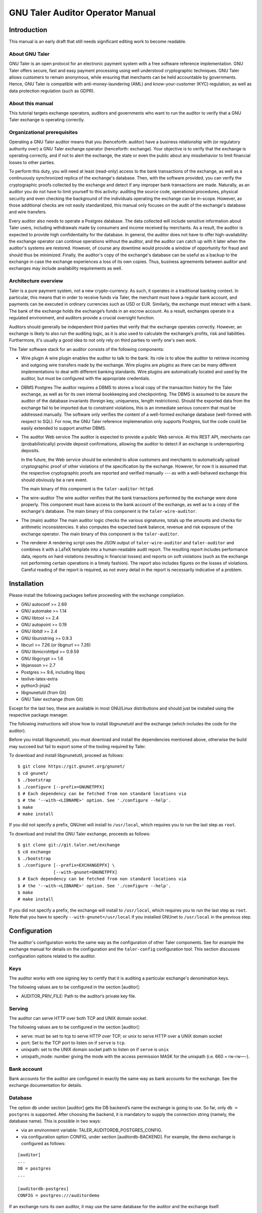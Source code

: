 GNU Taler Auditor Operator Manual
#################################

Introduction
============

This manual is an early draft that still needs significant editing work
to become readable.

About GNU Taler
---------------

GNU Taler is an open protocol for an electronic payment system with a
free software reference implementation. GNU Taler offers secure, fast
and easy payment processing using well understood cryptographic
techniques. GNU Taler allows customers to remain anonymous, while
ensuring that merchants can be held accountable by governments. Hence,
GNU Taler is compatible with anti-money-laundering (AML) and
know-your-customer (KYC) regulation, as well as data protection
regulation (such as GDPR).


About this manual
-----------------

This tutorial targets exchange operators, auditors and governments
who want to run the auditor to verify that a GNU Taler exchange is
operating correctly.


Organizational prerequisites
----------------------------

Operating a GNU Taler auditor means that you (henceforth: auditor) have a
business relationship with (or regulatory authority over) a GNU Taler exchange
operator (henceforth: exchange).  Your objective is to verify that the
exchange is operating correctly, and if not to alert the exchange, the
state or even the public about any missbehavior to limit financial losses
to other parties.

To perform this duty, you will need at least (read-only) access to the bank
transactions of the exchange, as well as a continuously synchronized replica
of the exchange's database.  Then, with the software provided, you can verify
the cryptographic proofs collected by the exchange and detect if any improper
bank transactions are made.  Naturally, as an auditor you do not have to limit
yourself to this activity: auditing the source code, operational procedures,
physical security and even checking the background of the individuals
operating the exchange can be in-scope.  However, as those additional checks
are not easily standardized, this manual only focuses on the audit of the
exchange's database and wire transfers.

Every auditor also needs to operate a Postgres database.  The data collected
will include sensitive information about Taler users, including withdrawals
made by consumers and income received by merchants.  As a result, the auditor
is expected to provide high confidentiality for the database.  In general, the
auditor does not have to offer high-availability: the exchange operator can
continue operations without the auditor, and the auditor can catch up with it
later when the auditor's systems are restored. However, of course any downtime
would provide a window of opportunity for fraud and should thus be minimized.
Finally, the auditor's copy of the exchange's database can be useful as a backup
to the exchange in case the exchange experiences a loss of its own copies. Thus,
business agreements between auditor and exchanges may include availability
requirements as well.


Architecture overview
---------------------

Taler is a pure payment system, not a new crypto-currency. As such, it
operates in a traditional banking context. In particular, this means that in
order to receive funds via Taler, the merchant must have a regular bank
account, and payments can be executed in ordinary currencies such as USD or
EUR. Similarly, the exchange must interact with a bank. The bank of the
exchange holds the exchange’s funds in an escrow account.  As a result,
exchanges operate in a regulated environment, and auditors provide a crucial
oversight function.

Auditors should generally be independent third parties that verify that the
exchange operates correctly.  However, an exchange is likely to also run the
auditing logic, as it is also used to calculate the exchange’s profits, risk
and liabilities.  Furthermore, it's usually a good idea to not only rely on
third parties to verify one's own work.

The Taler software stack for an auditor consists of the following
components:

-  Wire plugin
   A wire plugin enables the auditor to talk to the bank. Its role
   is to allow the auditor to retrieve incoming and outgoing wire
   transfers made by the exchange.  Wire plugins are
   *plugins* as there can be many different implementations to deal with
   different banking standards. Wire plugins are automatically located
   and used by the auditor, but must be configured with the appropriate
   credentials.

-  DBMS
   Postgres
   The auditor requires a DBMS to stores a local copy of the transaction history for
   the Taler exchange, as well as for its own internal bookkeeping and checkpointing.
   The DBMS is assumed to be assure the auditor of the database invariants (foreign
   key, uniqueness, length restrictions).  Should the exported data from the exchange
   fail to be imported due to constraint violations, this is an immediate serious
   concern that must be addressed manually.  The software only verifies the content
   of a well-formed exchange database (well-formed with respect to SQL).
   For now, the GNU Taler reference implemenation
   only supports Postgres, but the code could be easily extended to
   support another DBMS.

-  The auditor Web service
   The auditor is expected to provide a public Web service. At this REST API,
   merchants can (probabilistically) provide deposit confirmations, allowing
   the auditor to detect if an exchange is underreporting deposits.

   In the future, the Web service should be extended to allow customers and
   merchants to automatically upload cryptographic proof of other violations
   of the specification by the exchange.  However, for now it is assumed that
   the respective cryptographic proofs are reported and verified manually ---
   as with a well-behaved exchange this should obviously be a rare event.
   
   The main binary of this component is the ``taler-auditor-httpd``.
   
-  The wire-auditor
   The wire auditor verifies that the bank transactions performed by the exchange
   were done properly.  This component must have access to the bank account
   of the exchange, as well as to a copy of the exchange's database.
   The main binary of this component is the ``taler-wire-auditor``.

-  The (main) auditor
   The main auditor logic checks the various signatures, totals up the
   amounts and checks for arithmetic inconsistencies. It also
   computes the expected bank balance, revenue and risk exposure of the
   exchange operator. The main binary of this component is the ``taler-auditor``.

-  The renderer
   A rendering script uses the JSON output of ``taler-wire-auditor``
   and ``taler-auditor`` and combines it with a LaTeX template into
   a human-readable audit report.  The resulting report includes performance
   data, reports on hard violations (resulting in financial losses)
   and reports on soft violations (such
   as the exchange not performing certain operations in a timely fashion).
   The report also includes figures on the losses of violations. Careful
   reading of the report is required, as not every detail in the report
   is necessarily indicative of a problem.
   

Installation
============

Please install the following packages before proceeding with the
exchange compilation.

-  GNU autoconf >= 2.69

-  GNU automake >= 1.14

-  GNU libtool >= 2.4

-  GNU autopoint >= 0.19

-  GNU libltdl >= 2.4

-  GNU libunistring >= 0.9.3

-  libcurl >= 7.26 (or libgnurl >= 7.26)

-  GNU libmicrohttpd >= 0.9.59

-  GNU libgcrypt >= 1.6

-  libjansson >= 2.7

-  Postgres >= 9.6, including libpq

-  texlive-latex-extra

-  python3-jinja2
   
-  libgnunetutil (from Git)

-  GNU Taler exchange (from Git)

Except for the last two, these are available in most GNU/Linux
distributions and should just be installed using the respective package
manager.

The following instructions will show how to install libgnunetutil and
the exchange (which includes the code for the auditor).

Before you install libgnunetutil, you must download and install the
dependencies mentioned above, otherwise the build may succeed but fail
to export some of the tooling required by Taler.

To download and install libgnunetutil, proceed as follows:

::

   $ git clone https://git.gnunet.org/gnunet/
   $ cd gnunet/
   $ ./bootstrap
   $ ./configure [--prefix=GNUNETPFX]
   $ # Each dependency can be fetched from non standard locations via
   $ # the '--with-<LIBNAME>' option. See './configure --help'.
   $ make
   # make install

If you did not specify a prefix, GNUnet will install to ``/usr/local``,
which requires you to run the last step as ``root``.

To download and install the GNU Taler exchange, proceeds as follows:

::

   $ git clone git://git.taler.net/exchange
   $ cd exchange
   $ ./bootstrap
   $ ./configure [--prefix=EXCHANGEPFX] \
                 [--with-gnunet=GNUNETPFX]
   $ # Each dependency can be fetched from non standard locations via
   $ # the '--with-<LIBNAME>' option. See './configure --help'.
   $ make
   # make install

If you did not specify a prefix, the exchange will install to
``/usr/local``, which requires you to run the last step as ``root``.
Note that you have to specify ``--with-gnunet=/usr/local`` if you
installed GNUnet to ``/usr/local`` in the previous step.


Configuration
=============

The auditor's configuration works the same way as the configuration of other
Taler components. See for example the exchange manual for details on the
configuration and the ``taler-config`` configuration tool.  This section
discusses configuration options related to the auditor.

.. _Keys:

Keys
----

The auditor works with one signing key to certify that it is auditing
a particular exchange's denomination keys.

The following values are to be configured in the section [auditor]:

-  AUDITOR_PRIV_FILE: Path to the auditor’s private key file.

.. _Serving:

Serving
-------

The auditor can serve HTTP over both TCP and UNIX domain socket.

The following values are to be configured in the section [auditor]:

-  serve: must be set to tcp to serve HTTP over TCP, or unix to serve
   HTTP over a UNIX domain socket

-  port: Set to the TCP port to listen on if ``serve`` is ``tcp``.

-  unixpath: set to the UNIX domain socket path to listen on if ``serve`` is
   ``unix``

-  unixpath_mode: number giving the mode with the access permission MASK
   for the unixpath (i.e. 660 = rw-rw—-).


.. _Bank-account:

Bank account
------------

Bank accounts for the auditor are configured in exactly the
same way as bank accounts for the exchange. See the exchange
documentation for details.

.. _Database:

Database
--------

The option db under section [auditor] gets the DB backend’s name the
exchange is going to use. So far, only ``db = postgres`` is supported. After
choosing the backend, it is mandatory to supply the connection string
(namely, the database name). This is possible in two ways:

-  via an environment variable: TALER_AUDITORDB_POSTGRES_CONFIG.

-  via configuration option CONFIG, under section [auditordb-BACKEND].
   For example, the demo exchange is configured as follows:

::

   [auditor]
   ...
   DB = postgres
   ...

   [auditordb-postgres]
   CONFIG = postgres:///auditordemo

If an exchange runs its own auditor, it may use the same database for
the auditor and the exchange itself.

The ``taler-auditor-dbinit`` tool is used to initialize the auditor's
tables. After running this tool, the rights to CREATE or DROP tables
are no longer required and should be removed.

   
.. _Deployment:

Deployment
==========

.. _Wallets:

Before GNU Taler wallets will happily interact with an exchange,
the respective auditor's public key (to be obtained via ``gnunet-ecc``)
must be added under the respectivy currency to the wallet.  This
is usually expected to be hard-coded into the Taler wallet.

Users can also manually add auditors for a particular currency via a
Web page offering the respective pairing.

FIXME: explain how that Web page works!


.. _Exchange:

Exchange
--------

The next step is to add the exchange's master public key and the base
URL of the exchange to the list of exchange's audited by the auditor.
This is done using the ``taler-auditor-exchange`` tool.  The tool
basically creates the respective record in the auditor's database.

If this step is skipped, the auditor will malfunction at all future
stages with a foreign key violation, as it doesn't know the exchange's
master public key.

::

   taler-auditor-exchange -m $MASTER_PUB -u $EXCHANGE_BASE_URL


.. _Denominations:

Denominations
-------------

This step must be performed for each denomination (key) offered by the
exchange.  As denomination keys expire, this step has to be repeated
periodically whenever new keys are created.  During denomination key setup,
the exchange operator obtains a *blob* with the data about denomination keys
that the exchange operator needs to get signed by every auditor the exchange
wishes (or is forced to) work with.

In a normal scenario, an auditor must have some secure business proces to
receive the blob to sign (Website, manual delivery, ...).  Note that the
blob does not contain confidential data, but signing the wrong keys would
be fatal.  Given the blob, the auditor would sign it using:

::

   taler-auditor-sign -m EXCHANGE_MASTER_PUB -r BLOB -u AUDITOR_URL -o OUTPUT_FILE

Those arguments are all mandatory.

-  ``EXCHANGE_MASTER_PUB`` the base32 Crockford-encoded exchange’s
   master public key. 

-  ``BLOB`` the blob generated by the ``taler-exchange-keyup`` tool.

-  ``AUDITOR_URL`` the URL that identifies the auditor.

-  ``OUTPUT_FILE`` where on the disk the signed blob is to be saved.

``OUTPUT_FILE`` must then be provided to the exchange and there copied into
the directory specified by the option ``AUDITOR_BASE_DIR`` under the section
``[exchangedb]``.  The contents of ``OUTPUT_FILE`` can be public and require
no special handling.

If the auditor has been correctly added, the exchange’s ``/keys``
response will contain an entry in the ``auditors`` array mentioning the
auditor’s URL.


.. _Database:

Database
--------

The next key step for the auditor is to configure replication of the
exchange's database in-house. The ``taler-exchange-dbinit`` tool should be
used to setup the schema.  For replication of the actual SQL data, we refer to
the Postgres manual.  We note that asynchronous replication should suffice.

Note that during replication, the only statements that may be performed
are INSERTS.  CREATE/DELETE/DROP/UPDATE are generally not allowed.  A
special exception applies when an exchange runs garbage collection on
old data that is no longer relevant from a regulatory point of view.

While the auditor could just run the garbage collection logic locally as well,
this may interact badly with the standard Postgres synchronization
mechanisms. A good solution for secure (against exchanges deleting arbitrary
data) and convenient (with respect to automatic and timely synchronization)
garbage collection still needs to be developed.


.. _Operation:

Operation
=========

.. _Web service:

Web service
-----------

The ``taler-auditor-httpd`` runs the required REST API for the auditor.
The service must have INSERT rights against the auditor's database.
FIXME: note which table?

As the ``taler-auditor-httpd`` does not include HTTPS-support, it is
advisable to run it behind a reverse proxy that offers TLS termination.


.. _Audit:

Audit
-----

Performing an audit is done by invoking the ``taler-auditor`` and
``taler-wire-auditor`` tools respectively. Both tools generate JSON
files, which can then be combined using the ``contrib/render.py''
script into the TeX report.

::

   $ taler-audit > audit.json
   $ taler-wire-audit > wire.json
   $ contrib/render.py audit.json wire.json \
     < contrib/auditor-report.tex.j2 \
     > auditor-report.tex
   $ pdflatex auditor-report.tex
   $ pdflatex auditor-report.tex # run twice to resolve references

This generates a file ``auditor-report.pdf`` with all of the
issues found and the financial assessment of the exchange.

We note that ``taler-audit`` and ``taler-wire-audit`` by default
run in incremental mode. As a result, running the commands again
will only check the database entries that have been added since
the last run.  The ``-r`` option can be used to force a full
check since the beginning of time. However, as this may require
excessive time and interactions with the bank (which may not even
have the wire transfer records anymore), this is not recommended
in a production setup.



.. _Database-upgrades:

Database upgrades
-----------------

Currently, there is no way to upgrade the database between Taler
versions.

The auditor database can be re-initialized using:

::

   $ taler-auditor-dbinit -r

However, running this command will result in all data in the database being
lost, which may result in significant commputation (and bandwidth consumption
with the bank) when the auditor is next launched, as it will re-verify all
historic transactions.  Hence this should not be done in a production system.





.. _Revocations:

Revocations
~~~~~~~~~~~

When an auditor detects that the private key of a denomination key pair has
been compromised, one important step is to revoke the denomination key.  The
exchange operator includes the details on how to revoke a denomination key, so
the auditor should only have to report (and possibly enforce) this step.

If all denominations of an exchange are revoked, the exchange includes logic
to wire back all returned funds to the bank accounts from which they
originate.  If some denominations remain operational, wallets will generally
exchange old coins of revoked denominations for new coins -- while providing
additional information to demonstrate that these coins were not forged from
the compromised private key but obtained via a legitimate withdraw operation.


